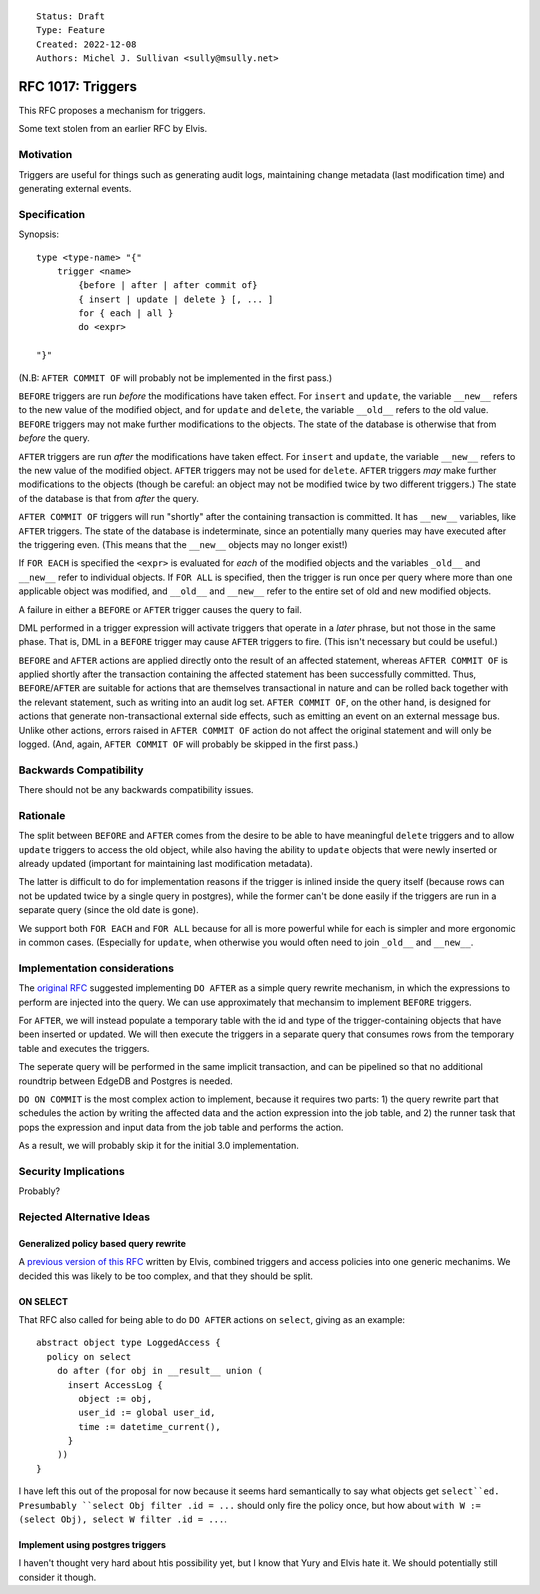 ::

    Status: Draft
    Type: Feature
    Created: 2022-12-08
    Authors: Michel J. Sullivan <sully@msully.net>

==================
RFC 1017: Triggers
==================

This RFC proposes a mechanism for triggers.

Some text stolen from an earlier RFC by Elvis.

Motivation
==========

Triggers are useful for things such as generating audit logs,
maintaining change metadata (last modification time) and generating external events.

Specification
=============

Synopsis::

    type <type-name> "{"
        trigger <name>
	    {before | after | after commit of}
            { insert | update | delete } [, ... ]
	    for { each | all }
	    do <expr>

    "}"

(N.B: ``AFTER COMMIT OF`` will probably not be implemented in the first
pass.)

``BEFORE`` triggers are run *before* the modifications have taken
effect. For ``insert`` and ``update``, the variable ``__new__`` refers
to the new value of the modified object, and for ``update`` and
``delete``, the variable ``__old__`` refers to the old value.
``BEFORE`` triggers may not make further modifications to the objects.
The state of the database is otherwise that from *before* the query.

``AFTER`` triggers are run *after* the modifications have taken effect.
For ``insert`` and ``update``, the variable ``__new__`` refers
to the new value of the modified object. ``AFTER`` triggers may not be
used for ``delete``. ``AFTER`` triggers *may* make further
modifications to the objects (though be careful: an object may not be
modified twice by two different triggers.)
The state of the database is that from *after* the query.

``AFTER COMMIT OF`` triggers will run "shortly" after the containing
transaction is committed. It has ``__new__`` variables, like ``AFTER``
triggers. The state of the database is indeterminate, since an
potentially many queries may have executed after the triggering
even. (This means that the ``__new__`` objects may no longer exist!)

If ``FOR EACH`` is specified the ``<expr>`` is evaluated for
*each* of the modified objects and the variables ``_old__`` and
``__new__`` refer to individual objects. If ``FOR ALL`` is specified,
then the trigger is run once per query where more than one applicable
object was modified, and ``__old__`` and ``__new__`` refer to the
entire set of old and new modified objects.

A failure in either a ``BEFORE`` or ``AFTER`` trigger causes the
query to fail.

DML performed in a trigger expression will activate triggers that
operate in a *later* phrase, but not those in the same phase. That is,
DML in a ``BEFORE`` trigger may cause ``AFTER`` triggers to fire.
(This isn't necessary but could be useful.)

``BEFORE`` and ``AFTER`` actions are applied directly onto the
result of an affected statement, whereas ``AFTER COMMIT OF`` is applied
shortly after the transaction containing the affected statement has
been successfully committed.  Thus, ``BEFORE``/``AFTER`` are
suitable for actions that are themselves transactional in nature and
can be rolled back together with the relevant statement, such as
writing into an audit log set.  ``AFTER COMMIT OF``, on the other hand,
is designed for actions that generate non-transactional external side
effects, such as emitting an event on an external message bus.  Unlike
other actions, errors raised in ``AFTER COMMIT OF`` action do not affect
the original statement and will only be logged.
(And, again, ``AFTER COMMIT OF`` will probably be skipped in the first pass.)

Backwards Compatibility
=======================

There should not be any backwards compatibility issues.

Rationale
=========

The split between ``BEFORE`` and ``AFTER`` comes from the desire
to be able to have meaningful ``delete`` triggers and to allow
``update`` triggers to access the old object, while also having the
ability to ``update`` objects that were newly inserted or already
updated (important for maintaining last modification metadata).

The latter is difficult to do for implementation reasons if the
trigger is inlined inside the query itself (because rows can not be
updated twice by a single query in postgres), while the former can't
be done easily if the triggers are run in a separate query (since the
old date is gone).

We support both ``FOR EACH`` and ``FOR ALL`` because for all is more
powerful while for each is simpler and more ergonomic in common
cases. (Especially for ``update``, when otherwise you would often need
to join ``_old__`` and ``__new__``.


Implementation considerations
=============================

The `original RFC <https://github.com/edgedb/rfcs/pull/50>`_ suggested
implementing ``DO AFTER`` as a simple query rewrite mechanism,
in which the expressions to perform are injected into the query.
We can use approximately that mechansim to implement ``BEFORE`` triggers.

For ``AFTER``, we will instead populate a temporary table with the
id and type of the trigger-containing objects that have been inserted
or updated.  We will then execute the triggers in a separate query
that consumes rows from the temporary table and executes the triggers.

The seperate query will be performed in the same implicit transaction,
and can be pipelined so that no additional roundtrip between EdgeDB
and Postgres is needed.


``DO ON COMMIT`` is the most complex action to implement, because it requires
two parts: 1) the query rewrite part that schedules the action by writing the
affected data and the action expression into the job table, and 2) the runner
task that pops the expression and input data from the job table and performs
the action.

As a result, we will probably skip it for the initial 3.0 implementation.


Security Implications
=====================

Probably?

Rejected Alternative Ideas
==========================

Generalized policy based query rewrite
--------------------------------------
A `previous version of this RFC
<https://github.com/edgedb/rfcs/pull/50>`_ written by Elvis, combined
triggers and access policies into one generic mechanims. We decided
this was likely to be too complex, and that they should be split.

ON SELECT
---------

That RFC also called for being able to do ``DO AFTER`` actions on
``select``, giving as an example::

    abstract object type LoggedAccess {
      policy on select
        do after (for obj in __result__ union (
          insert AccessLog {
            object := obj,
            user_id := global user_id,
            time := datetime_current(),
          }
        ))
    }

I have left this out of the proposal for now because it seems hard
semantically to say what objects get ``select``ed. Presumbably
``select Obj filter .id = ...`` should only fire the policy once,
but how about ``with W := (select Obj), select W filter .id = ...``.

Implement using postgres triggers
---------------------------------

I haven't thought very hard about htis possibility yet, but I know
that Yury and Elvis hate it. We should potentially still consider it
though.

